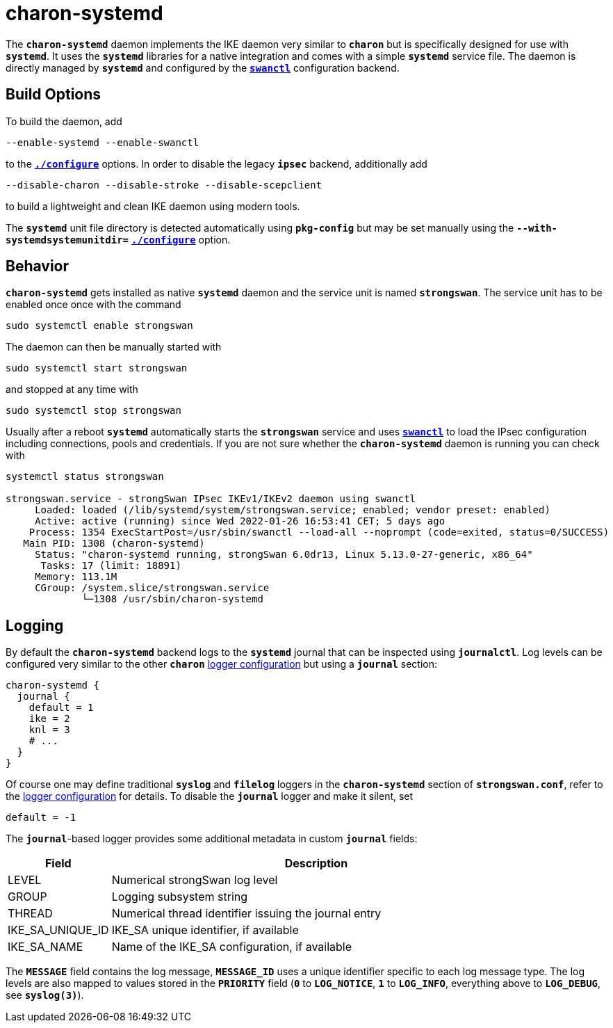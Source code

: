 = charon-systemd

The `*charon-systemd*` daemon implements the IKE daemon very similar to `*charon*`
but is specifically designed for use with `*systemd*`. It uses the `*systemd*`
libraries for a native integration and comes with a simple `*systemd*` service file.
The daemon is directly managed by `*systemd*` and configured by the
xref:swanctl/swanctl.adoc[`*swanctl*`] configuration backend.

== Build Options

To build the daemon, add

 --enable-systemd --enable-swanctl

to the xref:install/autoconf.adoc[`*./configure*`] options. In order to disable
the legacy `*ipsec*` backend, additionally add

 --disable-charon --disable-stroke --disable-scepclient

to build a lightweight and clean IKE daemon using modern tools.

The `*systemd*` unit file directory is detected automatically using `*pkg-config*`
but may be set manually using the `*--with-systemdsystemunitdir=*`
xref:install/autoconf.adoc#_with_options[`*./configure*`] option.

== Behavior

`*charon-systemd*` gets installed as native `*systemd*` daemon and the service
unit is named `*strongswan*`. The service unit has to be enabled  once once with
the command

 sudo systemctl enable strongswan

The daemon can then be manually started with

 sudo systemctl start strongswan

and stopped at any time with

 sudo systemctl stop strongswan

Usually after a reboot `*systemd*` automatically starts the `*strongswan*`
service and uses xref:swanctl/swanctl.adoc[`*swanctl*`] to load the IPsec
configuration including connections, pools and credentials. If you are not sure
whether the `*charon-systemd*` daemon is running you can check with
----
systemctl status strongswan

strongswan.service - strongSwan IPsec IKEv1/IKEv2 daemon using swanctl
     Loaded: loaded (/lib/systemd/system/strongswan.service; enabled; vendor preset: enabled)
     Active: active (running) since Wed 2022-01-26 16:53:41 CET; 5 days ago
    Process: 1354 ExecStartPost=/usr/sbin/swanctl --load-all --noprompt (code=exited, status=0/SUCCESS)
   Main PID: 1308 (charon-systemd)
     Status: "charon-systemd running, strongSwan 6.0dr13, Linux 5.13.0-27-generic, x86_64"
      Tasks: 17 (limit: 18891)
     Memory: 113.1M
     CGroup: /system.slice/strongswan.service
             └─1308 /usr/sbin/charon-systemd
----

== Logging

By default the `*charon-systemd*` backend logs to the `*systemd*` journal that
can be inspected using  `*journalctl*`. Log levels can be configured very
similar to the other `*charon*` xref:config/logging.adoc[logger configuration]
but using a `*journal*` section:
----
charon-systemd {
  journal {
    default = 1
    ike = 2
    knl = 3
    # ...
  }
}
----
Of course one may define traditional `*syslog*` and `*filelog*` loggers in the
`*charon-systemd*` section of `*strongswan.conf*`, refer to the
xref:config/logging.adoc[logger configuration] for details. To disable the
`*journal*` logger and make it silent, set

 default = -1

The `*journal*`-based logger provides some additional metadata in custom
`*journal*` fields:

[cols="1,4"]
|===
|Field  |Description

|LEVEL
|Numerical strongSwan log level

|GROUP
|Logging subsystem string

|THREAD
|Numerical thread identifier issuing the journal entry

|IKE_SA_UNIQUE_ID
|IKE_SA unique identifier, if available

|IKE_SA_NAME
|Name of the IKE_SA configuration, if available
|===

The `*MESSAGE*` field contains the log message, `*MESSAGE_ID*` uses a unique
identifier specific to each log message type. The log levels are also mapped to
values stored in the `*PRIORITY*` field (`*0*` to `*LOG_NOTICE*`, `*1*` to
`*LOG_INFO*`, everything above to `*LOG_DEBUG*`, see `*syslog(3)*`).